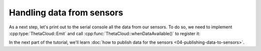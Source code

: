 Handling data from sensors
==========================

As a next step, let's print out to the serial console all the
data from our sensors. To do so, we need to implement
:cpp:type:`ThetaCloud::Emit` and call :cpp:func:`ThetaCloud::whenDataAvailable()`
to register it:

.. code-block:: cpp
	:linenos:
	:emphasize-lines: 8-13,17
	
	#include <ThetaCloud.h>
	#include <ThetaCloudLight.h>
	#include <ThetaCloudRelay.h>
	#include <ThetaCloudHumidity.h>
	#include <ThetaCloudEnvironment.h>
	#include <ThetaCloudI2CScanner.h>

	void handleNewData(const SensorData& data)
	{
		Serial.print(data.getName());
		Serial.print(" - ");
		Serial.println(data.getValue());
	}

	void setup()
	{
		thetaCloud.whenDataAvailable(handleNewData);
		thetaCloud.init();
		thetaCloudLight.init();
		thetaCloudRelay.init();
		thetaCloudHumidity.init();
		thetaCloudEnvironment.init();
		thetaCloudI2CScanner.init();
	}

	void loop()
	{
		thetaCloud.tick();
	}

In the next part of the tutorial, we'll learn
:doc:`how to publish data for the sensors <04-publishing-data-to-sensors>`.
